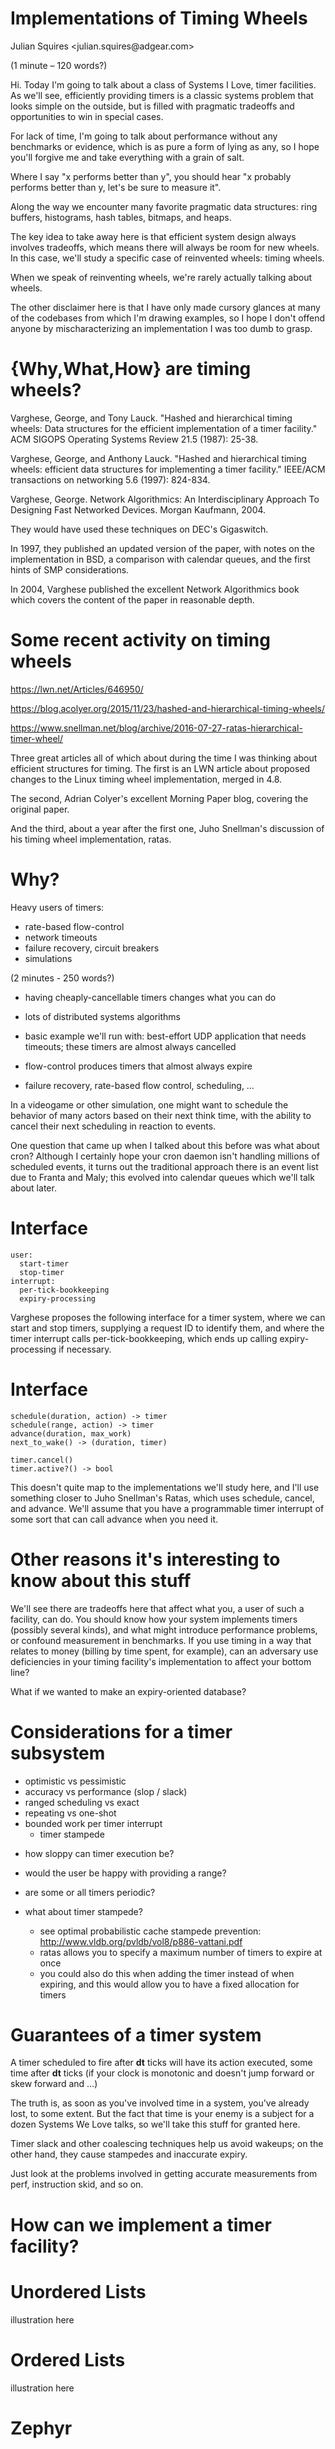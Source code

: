 #+REVEAL_ROOT: http://cdn.jsdelivr.net/reveal.js/3.0.0/

* Implementations of Timing Wheels

Julian Squires <julian.squires@adgear.com>

#+BEGIN_NOTES
(1 minute -- 120 words?)

Hi.  Today I'm going to talk about a class of Systems I Love, timer
facilities.  As we'll see, efficiently providing timers is a classic
systems problem that looks simple on the outside, but is filled with
pragmatic tradeoffs and opportunities to win in special cases.

For lack of time, I'm going to talk about performance without any
benchmarks or evidence, which is as pure a form of lying as any, so I
hope you'll forgive me and take everything with a grain of salt.

Where I say "x performs better than y", you should hear "x probably
performs better than y, let's be sure to measure it".

Along the way we encounter many favorite pragmatic data structures:
ring buffers, histograms, hash tables, bitmaps, and heaps.

The key idea to take away here is that efficient system design always
involves tradeoffs, which means there will always be room for new
wheels.  In this case, we'll study a specific case of reinvented
wheels: timing wheels.

When we speak of reinventing wheels, we're rarely actually talking
about wheels.

The other disclaimer here is that I have only made cursory glances at
many of the codebases from which I'm drawing examples, so I hope I
don't offend anyone by mischaracterizing an implementation I was too
dumb to grasp.
#+END_NOTES

* {Why,What,How} are timing wheels?

Varghese, George, and Tony Lauck. "Hashed and hierarchical timing
wheels: Data structures for the efficient implementation of a timer
facility." ACM SIGOPS Operating Systems Review 21.5 (1987): 25-38.

Varghese, George, and Anthony Lauck. "Hashed and hierarchical timing
wheels: efficient data structures for implementing a timer facility."
IEEE/ACM transactions on networking 5.6 (1997): 824-834.

Varghese, George. Network Algorithmics: An Interdisciplinary Approach
To Designing Fast Networked Devices. Morgan Kaufmann, 2004.

#+BEGIN_NOTES
They would have used these techniques on DEC's Gigaswitch.

In 1997, they published an updated version of the paper, with notes on
the implementation in BSD, a comparison with calendar queues, and the
first hints of SMP considerations.

In 2004, Varghese published the excellent Network Algorithmics book
which covers the content of the paper in reasonable depth.
#+END_NOTES

* Some recent activity on timing wheels

https://lwn.net/Articles/646950/

https://blog.acolyer.org/2015/11/23/hashed-and-hierarchical-timing-wheels/

https://www.snellman.net/blog/archive/2016-07-27-ratas-hierarchical-timer-wheel/


#+BEGIN_NOTES
Three great articles all of which about during the time I was thinking
about efficient structures for timing.  The first is an LWN article
about proposed changes to the Linux timing wheel implementation,
merged in 4.8.

The second, Adrian Colyer's excellent Morning Paper blog, covering the
original paper.

And the third, about a year after the first one, Juho Snellman's
discussion of his timing wheel implementation, ratas.
#+END_NOTES


* Why?

Heavy users of timers:
 - rate-based flow-control
 - network timeouts
 - failure recovery, circuit breakers
 - simulations

#+BEGIN_NOTES
(2 minutes - 250 words?)

- having cheaply-cancellable timers changes what you can do
- lots of distributed systems algorithms

- basic example we'll run with: best-effort UDP application that needs
  timeouts; these timers are almost always cancelled

- flow-control produces timers that almost always expire

- failure recovery, rate-based flow control, scheduling, ...

In a videogame or other simulation, one might want to schedule the
behavior of many actors based on their next think time, with the
ability to cancel their next scheduling in reaction to events.

One question that came up when I talked about this before was what
about cron?  Although I certainly hope your cron daemon isn't handling
millions of scheduled events, it turns out the traditional approach
there is an event list due to Franta and Maly; this evolved into
calendar queues which we'll talk about later.
#+END_NOTES

* Interface

#+BEGIN_EXAMPLE
user:
  start-timer
  stop-timer
interrupt:
  per-tick-bookkeeping
  expiry-processing
#+END_EXAMPLE

#+BEGIN_NOTES
Varghese proposes the following interface for a timer system, where we
can start and stop timers, supplying a request ID to identify them,
and where the timer interrupt calls per-tick-bookkeeping, which ends
up calling expiry-processing if necessary.
#+END_NOTES

* Interface

#+BEGIN_EXAMPLE
schedule(duration, action) -> timer
schedule(range, action) -> timer
advance(duration, max_work)
next_to_wake() -> (duration, timer)

timer.cancel()
timer.active?() -> bool
#+END_EXAMPLE

#+BEGIN_NOTES
This doesn't quite map to the implementations we'll study here, and
I'll use something closer to Juho Snellman's Ratas, which uses
schedule, cancel, and advance.  We'll assume that you have a
programmable timer interrupt of some sort that can call advance when
you need it.
#+END_NOTES

* Other reasons it's interesting to know about this stuff

#+BEGIN_NOTES
We'll see there are tradeoffs here that affect what you, a user of
such a facility, can do.  You should know how your system implements
timers (possibly several kinds), and what might introduce performance
problems, or confound measurement in benchmarks.  If you use timing in
a way that relates to money (billing by time spent, for example), can
an adversary use deficiencies in your timing facility's implementation
to affect your bottom line?

What if we wanted to make an expiry-oriented database?
#+END_NOTES

* Considerations for a timer subsystem

 - optimistic vs pessimistic
 - accuracy vs performance (slop / slack)
 - ranged scheduling vs exact
 - repeating vs one-shot
 - bounded work per timer interrupt
   - timer stampede

#+BEGIN_NOTES
 - how sloppy can timer execution be?
 - would the user be happy with providing a range?
 - are some or all timers periodic?

 - what about timer stampede?
   - see optimal probabilistic cache stampede prevention: http://www.vldb.org/pvldb/vol8/p886-vattani.pdf
   - ratas allows you to specify a maximum number of timers to expire at once
   - you could also do this when adding the timer instead of when
     expiring, and this would allow you to have a fixed allocation for
     timers
#+END_NOTES

* Guarantees of a timer system

A timer scheduled to fire after *dt* ticks will have its action
executed, some time after *dt* ticks (if your clock is monotonic and
doesn't jump forward or skew forward and ...)

#+BEGIN_NOTES
The truth is, as soon as you've involved time in a system, you've
already lost, to some extent.  But the fact that time is your enemy is
a subject for a dozen Systems We Love talks, so we'll take this stuff
for granted here.

Timer slack and other coalescing techniques help us avoid wakeups; on
the other hand, they cause stampedes and inaccurate expiry.

Just look at the problems involved in getting accurate measurements
from perf, instruction skid, and so on.
#+END_NOTES

* How can we implement a timer facility?

* Unordered Lists

illustration here

* Ordered Lists

illustration here

* Zephyr

http://zephyrproject.org/

* Zephyr: add timer

~kernel/include/timeout_q.h~

#+BEGIN_SRC c
/*
 * Add timeout to timeout queue. Record waiting thread and wait queue if any.
 *
 * Cannot handle timeout == 0 and timeout == K_FOREVER.
 *
 * Must be called with interrupts locked.
 */

static inline void _add_timeout(struct k_thread *thread,
                                struct _timeout *timeout,
                                _wait_q_t *wait_q,
                                int32_t timeout_in_ticks)
{
        __ASSERT(timeout_in_ticks > 0, "");

        timeout->delta_ticks_from_prev = timeout_in_ticks;
        timeout->thread = thread;
        timeout->wait_q = (sys_dlist_t *)wait_q;

        K_DEBUG("before adding timeout %p\n", timeout);
        _dump_timeout(timeout, 0);
        _dump_timeout_q();

        int32_t *delta = &timeout->delta_ticks_from_prev;
        sys_dnode_t *node;

        SYS_DLIST_FOR_EACH_NODE(&_timeout_q, node) {
                struct _timeout *in_q = (struct _timeout *)node;

                if (*delta <= in_q->delta_ticks_from_prev) {
                        in_q->delta_ticks_from_prev -= *delta;
                        sys_dlist_insert_before(&_timeout_q, node,
                                                &timeout->node);
                        goto inserted;
                }

                *delta -= in_q->delta_ticks_from_prev;
        }

        sys_dlist_append(&_timeout_q, &timeout->node);

inserted:
        K_DEBUG("after adding timeout %p\n", timeout);
        _dump_timeout(timeout, 0);
        _dump_timeout_q();
}
#+END_SRC

* Zephyr: next timer

~kernel/timer.c~

#+BEGIN_SRC c
int32_t _timeout_remaining_get(struct _timeout *timeout)
{
        unsigned int key = irq_lock();
        int32_t remaining_ticks;

        if (timeout->delta_ticks_from_prev == _INACTIVE) {
                remaining_ticks = 0;
        } else {
                /*
                 * compute remaining ticks by walking the timeout list
                 * and summing up the various tick deltas involved
                 */
                struct _timeout *t =
                        (struct _timeout *)sys_dlist_peek_head(&_timeout_q);

                remaining_ticks = t->delta_ticks_from_prev;
                while (t != timeout) {
                        t = (struct _timeout *)sys_dlist_peek_next(&_timeout_q,
                                                                   &t->node);
                        remaining_ticks += t->delta_ticks_from_prev;
                }
        }

        irq_unlock(key);
        return __ticks_to_ms(remaining_ticks);
}
#+END_SRC

#+BEGIN_NOTES
dlist here is a simple doubly-linked list.
#+END_NOTES

* Zephyr: cancel

~kernel/include/timeout_q.h~

#+BEGIN_SRC c
/* returns _INACTIVE if the timer is not active */
static inline int _abort_timeout(struct _timeout *timeout)
{
        if (timeout->delta_ticks_from_prev == _INACTIVE) {
                return _INACTIVE;
        }

        if (!sys_dlist_is_tail(&_timeout_q, &timeout->node)) {
                sys_dnode_t *next_node =
                        sys_dlist_peek_next(&_timeout_q, &timeout->node);
                struct _timeout *next = (struct _timeout *)next_node;

                next->delta_ticks_from_prev += timeout->delta_ticks_from_prev;
        }
        sys_dlist_remove(&timeout->node);
        timeout->delta_ticks_from_prev = _INACTIVE;

        return 0;
}
#+END_SRC

* Darwin

http://opensource.apple.com/

* Darwin: scheduling a timer

~osfmk/kern/call_entry.h~

#+BEGIN_SRC c
static __inline__ queue_head_t *
call_entry_enqueue_deadline(
	call_entry_t			entry,
	queue_head_t			*queue,
	uint64_t			deadline)
{
	queue_t		old_queue = entry->queue;
	call_entry_t	current;

	if (old_queue != queue || entry->deadline < deadline) {
		if (old_queue == NULL) {
			current = CE(queue_first(queue));
		} else if (old_queue != queue) {
			(void)remque(qe(entry));
			current = CE(queue_first(queue));
		} else {
			current = CE(queue_next(qe(entry)));
			(void)remque(qe(entry));
		}

		while (TRUE) {
			if (queue_end(queue, qe(current)) ||
			    deadline < current->deadline) {
				current = CE(queue_prev(qe(current)));
				break;
			}

			current = CE(queue_next(qe(current)));
		}
		insque(qe(entry), qe(current));
	}
	else if (deadline < entry->deadline) {
		current = CE(queue_prev(qe(entry)));

		(void)remque(qe(entry));

		while (TRUE) {
			if (queue_end(queue, qe(current)) ||
			    current->deadline <= deadline) {
				break;
			}

			current = CE(queue_prev(qe(current)));
		}
		insque(qe(entry), qe(current));
	}
	entry->queue = queue;
	entry->deadline = deadline;

	return (old_queue);
}
#+END_SRC

* Darwin

~osfmk/kern/thread_call.c~

#+BEGIN_SRC c
	if (cancel_all)
		result = _remove_from_pending_queue(func, param, cancel_all) |
			_remove_from_delayed_queue(func, param, cancel_all);
	else
		result = _remove_from_pending_queue(func, param, cancel_all) ||
			_remove_from_delayed_queue(func, param, cancel_all);
#+END_SRC

#+BEGIN_NOTES
I would be remiss in not mentioning this piece of the timer code in
macOS.  A nice mix of too-clever and yet highly repetitive.
#+END_NOTES

* Tree-based priority queues

 - binary heaps
 - red-black trees
 - skiplists
 - softheaps?

#+BEGIN_NOTES
Whenever we want online sorting, one of the ideas we're going to
immediately think of is a priority queue, and the most obvious way to
implement it is with a heap.
#+END_NOTES

[[http://t-t-travails.blogspot.ca/2008/07/overzealous-use-of-my-red-black-tree.html][Jason Evans says:]]

#+BEGIN_QUOTE
In essence, my initial failure was to disregard the difference between
a O(1) algorithm and a O(lg n) algorithm. Intuitively, I think of
logarithmic-time algorithms as fast, but constant factors and large n
can conspire to make logarthmic time not nearly good enough.
#+END_QUOTE

#+BEGIN_NOTES
Hashed vs Hierarchical
Big-O notation vs reality
How big is the difference between O(lg(N)) and O(1)?

When we think about the binary logarithm of N, it's pretty small, and
the constant factors are more likely to make a difference than these
asymptotic factors.

I think he's right, but of course the flip side of this is that a
well-implemented logarithmic-time algorithm might be competitive with
a constant-time algorithm.  I became more convinced of this after
looking at the Solaris cyclic subsystem implementation, which is
heap-based, but features some pretty careful cache and per-CPU tuning.

When I started looking at this, I was convinced that a
straight-forward heap solution would not be adequate, and that the
systems which used a heap did so simply "by default", without much
thought.

However, after seeing the careful constant-factor tuning of Solaris's
cyclic subsystem, I am willing to be persuaded that a heap could
perform adequately for a large number of timers.

Accuracy vs Performance
#+END_NOTES

* Heaps: libev

* Heaps: node.js
* Heaps: Illumos

~usr/src/uts/common/os/cyclic.c~

#+BEGIN_NOTES
The description of this system could be a talk or two on its own.

There's a beautiful, huge comment here (as well as some related,
useful ones in the header files), which goes into depth on the care
that was taken in designing this heap to maximize locality, minimize
cache misses, and so on.  Not to mention all the interesting per-CPU
considerations I'm not even getting into here.

One thing about this system compared to some of the others we're
discussing is that it seems to have been designed to support
high-accuracy timers, like Linux's hrtimers which we'll discuss later.

Since this claims to handle this problem in realtime,

The clock, watchdog, and callouts facilities all build on top of
cyclic.
#+END_NOTES

* Illumos: callouts

~usr/src/uts/common/os/callout.c~

#+BEGIN_SRC c
/*
 * Add a new callout list into a callout table's queue in sorted order by
 * expiration.
 */
static int
callout_queue_add(callout_table_t *ct, callout_list_t *cl)
{
        callout_list_t *nextcl;
        hrtime_t expiration;

        expiration = cl->cl_expiration;
        nextcl = ct->ct_queue.ch_head;
        if ((nextcl == NULL) || (expiration < nextcl->cl_expiration)) {
                CALLOUT_LIST_INSERT(ct->ct_queue, cl);
                return (1);
        }

        while (nextcl != NULL) {
                if (expiration < nextcl->cl_expiration) {
                        CALLOUT_LIST_BEFORE(cl, nextcl);
                        return (0);
                }
                nextcl = nextcl->cl_next;
        }
        CALLOUT_LIST_APPEND(ct->ct_queue, cl);

        return (0);
}
#+END_SRC

#+BEGIN_NOTES
Callouts, built on top of this, use an ordered list for their own
queues.
#+END_NOTES


* DPDK

http://dpdk.org/

* DPDK: Skiplists

#+BEGIN_SRC c
static uint32_t
timer_get_skiplist_level(unsigned curr_depth)
{
#ifdef RTE_LIBRTE_TIMER_DEBUG
	static uint32_t i, count = 0;
	static uint32_t levels[MAX_SKIPLIST_DEPTH] = {0};
#endif

	/* probability value is 1/4, i.e. all at level 0, 1 in 4 is at level 1,
	 * 1 in 16 at level 2, 1 in 64 at level 3, etc. Calculated using lowest
	 * bit position of a (pseudo)random number.
	 */
	uint32_t rand = rte_rand() & (UINT32_MAX - 1);
	uint32_t level = rand == 0 ? MAX_SKIPLIST_DEPTH : (rte_bsf32(rand)-1) / 2;

	/* limit the levels used to one above our current level, so we don't,
	 * for instance, have a level 0 and a level 7 without anything between
	 */
	if (level > curr_depth)
		level = curr_depth;
	if (level >= MAX_SKIPLIST_DEPTH)
		level = MAX_SKIPLIST_DEPTH-1;
#ifdef RTE_LIBRTE_TIMER_DEBUG
	count ++;
	levels[level]++;
	if (count % 10000 == 0)
		for (i = 0; i < MAX_SKIPLIST_DEPTH; i++)
			printf("Level %u: %u\n", (unsigned)i, (unsigned)levels[i]);
#endif
	return level;
}
#+END_SRC


#+BEGIN_NOTES
Unfortunate use of randomness which can be inconvenient, although I
understand there are ways to build good skiplists that don't depend on
an adequate PRNG.
#+END_NOTES

* DPDK: schedule timer

#+BEGIN_SRC c
/*
 * add in list, lock if needed
 * timer must be in config state
 * timer must not be in a list
 */
static void
timer_add(struct rte_timer *tim, unsigned tim_lcore, int local_is_locked)
{
	unsigned lcore_id = rte_lcore_id();
	unsigned lvl;
	struct rte_timer *prev[MAX_SKIPLIST_DEPTH+1];

	/* if timer needs to be scheduled on another core, we need to
	 * lock the list; if it is on local core, we need to lock if
	 * we are not called from rte_timer_manage() */
	if (tim_lcore != lcore_id || !local_is_locked)
		rte_spinlock_lock(&priv_timer[tim_lcore].list_lock);

	/* find where exactly this element goes in the list of elements
	 * for each depth. */
	timer_get_prev_entries(tim->expire, tim_lcore, prev);

	/* now assign it a new level and add at that level */
	const unsigned tim_level = timer_get_skiplist_level(
			priv_timer[tim_lcore].curr_skiplist_depth);
	if (tim_level == priv_timer[tim_lcore].curr_skiplist_depth)
		priv_timer[tim_lcore].curr_skiplist_depth++;

	lvl = tim_level;
	while (lvl > 0) {
		tim->sl_next[lvl] = prev[lvl]->sl_next[lvl];
		prev[lvl]->sl_next[lvl] = tim;
		lvl--;
	}
	tim->sl_next[0] = prev[0]->sl_next[0];
	prev[0]->sl_next[0] = tim;

	/* save the lowest list entry into the expire field of the dummy hdr
	 * NOTE: this is not atomic on 32-bit*/
	priv_timer[tim_lcore].pending_head.expire = priv_timer[tim_lcore].\
			pending_head.sl_next[0]->expire;

	if (tim_lcore != lcore_id || !local_is_locked)
		rte_spinlock_unlock(&priv_timer[tim_lcore].list_lock);
}
#+END_SRC

* DPDK: cancel

#+BEGIN_SRC c
/*
 * del from list, lock if needed
 * timer must be in config state
 * timer must be in a list
 */
static void
timer_del(struct rte_timer *tim, union rte_timer_status prev_status,
		int local_is_locked)
{
	unsigned lcore_id = rte_lcore_id();
	unsigned prev_owner = prev_status.owner;
	int i;
	struct rte_timer *prev[MAX_SKIPLIST_DEPTH+1];

	/* if timer needs is pending another core, we need to lock the
	 * list; if it is on local core, we need to lock if we are not
	 * called from rte_timer_manage() */
	if (prev_owner != lcore_id || !local_is_locked)
		rte_spinlock_lock(&priv_timer[prev_owner].list_lock);

	/* save the lowest list entry into the expire field of the dummy hdr.
	 * NOTE: this is not atomic on 32-bit */
	if (tim == priv_timer[prev_owner].pending_head.sl_next[0])
		priv_timer[prev_owner].pending_head.expire =
				((tim->sl_next[0] == NULL) ? 0 : tim->sl_next[0]->expire);

	/* adjust pointers from previous entries to point past this */
	timer_get_prev_entries_for_node(tim, prev_owner, prev);
	for (i = priv_timer[prev_owner].curr_skiplist_depth - 1; i >= 0; i--) {
		if (prev[i]->sl_next[i] == tim)
			prev[i]->sl_next[i] = tim->sl_next[i];
	}

	/* in case we deleted last entry at a level, adjust down max level */
	for (i = priv_timer[prev_owner].curr_skiplist_depth - 1; i >= 0; i--)
		if (priv_timer[prev_owner].pending_head.sl_next[i] == NULL)
			priv_timer[prev_owner].curr_skiplist_depth --;
		else
			break;

	if (prev_owner != lcore_id || !local_is_locked)
		rte_spinlock_unlock(&priv_timer[prev_owner].list_lock);
}
#+END_SRC


* Infinite "Timing Plane"

illustration here of timing plane

#+BEGIN_NOTES
Varghese says (in _Network Algorithmics_):
  Use special techniques for finite universes such as integers

A key insight here is that we don't need the timers to be sorted,
except as they expire.  So that gives us a degree of freedom that
could beat a heap that tries to maintain sorted order on every
operation.

Relationship with radix sort, histogram
#+END_NOTES

* Ring Buffer

The fundamental abstraction of memory: after all, memory itself is a
ring buffer.

* Hashed Timing Wheels

#+BEGIN_NOTES
#+END_NOTES

* *BSD

https://github.com/freebsd/freebsd/blob/master/sys/kern/kern_timeout.c

 - still based on Varghese's code, if comments are to be trusted

https://github.com/DragonFlyBSD/DragonFlyBSD/blob/master/sys/kern/kern_timeout.c
 - Dragonfly has the same thing, but with different per-CPU code

#+BEGIN_NOTES
#+END_NOTES

* Netty, Agrona

https://github.com/netty/netty/blob/4.1/common/src/main/java/io/netty/util/HashedWheelTimer.java
https://github.com/real-logic/Agrona/blob/master/agrona/src/main/java/org/agrona/TimerWheel.java

* Hierarchical Timing Wheels

illustration here

#+BEGIN_NOTES
Indeed, if we want more dynamic range -- log-linear buckets / HDR
histogram, this takes us to hierarchical timing wheels.

In Linux's timing wheel, we also get an appearance by another favorite
practical data structures: bitmaps and compressed bitmaps.

You might notice that the wheels here are split by 6 bits instead
of 8.  Why?  2^6 is 64, so we can represent the occupancy of a wheel
with a 64-bit bitmap.
#+END_NOTES

* Erlang



* Linux

- hrtimers (accurate, run-to-completion) and timeouts (sloppy, usually cancelled)

prctl for thread-wide slack

new one went in in 4.8
https://lwn.net/Articles/646950/
https://lwn.net/Articles/152436/

http://elinux.org/Kernel_Timer_Systems


~linux/kernel/time/timer.c~


* Kafka

http://www.confluent.io/blog/apache-kafka-purgatory-hierarchical-timing-wheels

- formerly used ~java.util.concurrent.DelayQueue~, which is built on a
  binary heap

* timeout.c

http://25thandclement.com/~william/projects/timeout.c.html

* Ratas

#+BEGIN_NOTES
Serendipitously with a reactivated interest I had in timing wheels,
Adrian Colyer's Morning Paper featured Lauck and Varghese's paper, and
Juho Snellman posted about Ratas, a timing wheel implementation he had
designed.

Juho's blog post about the design of Ratas is a great read, and covers
much of what I've tried to get across in this talk.

Snellman makes the argument that we don't need to care about tricks
like bitmaps for finding the next timer, because this will only occur
when the wheel has low occupancy, which he conjectures will be when
the system is under low load and can deal with the extra work of
scanning for the next tick.

I'm not sure if he's right, but it's a compelling idea, especially
since a linear scan of a small array is pretty much the best case in
terms of cache use and prefetching.
#+END_NOTES

* Other techniques

 - calendar queues
 - skip lists
 - softheaps?

#+BEGIN_NOTES
Related, there's been a lot of activity in discrete event simulation
around priority queues usually called calendar queues.
#+END_NOTES

* Calendar Queues

http://stackoverflow.com/questions/6004978/what-is-a-calendar-queue

#+BEGIN_NOTES
- widely studied in Discrete Event Simulation
- many variants
- cron uses Franta-Maly

http://stackoverflow.com/questions/6004978/what-is-a-calendar-queue
#+END_NOTES

* Other interesting stuff

https://blog.acolyer.org/2015/11/24/gd-wheel/

http://www.vldb.org/pvldb/vol8/p886-vattani.pdf

* Fin

#+BEGIN_NOTES
I recently talked about this topic for an hour and twenty minutes, and
today's limit is but twenty minutes, so there is much I was forced to
omit.  I hope this whets your appetite for this lovely family of data
structures; follow the links, and feel free to talk to me afterwards
for more.

I want to thank my employer, AdGear Technologies, for sending me here,
and all of you for listening.  Thank you.
#+END_NOTES
